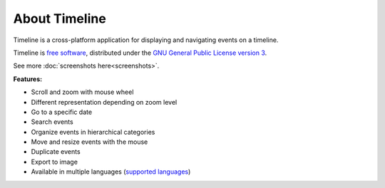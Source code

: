 About Timeline
==============

Timeline is a cross-platform application for displaying and navigating
events on a timeline.

Timeline is `free software <http://www.gnu.org/philosophy/free-sw.html>`_,
distributed under the `GNU General Public License version 3
<http://www.gnu.org/copyleft/gpl.html>`_.

.. image:: /images/screenshots/main_window.png

See more :doc:`screenshots here<screenshots>`.

**Features:**

- Scroll and zoom with mouse wheel
- Different representation depending on zoom level
- Go to a specific date
- Search events
- Organize events in hierarchical categories
- Move and resize events with the mouse
- Duplicate events
- Export to image
- Available in multiple languages (`supported languages
  <http://translations.launchpad.net/thetimelineproj>`_)
